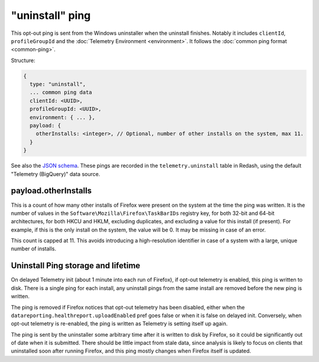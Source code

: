 
"uninstall" ping
================

This opt-out ping is sent from the Windows uninstaller when the uninstall finishes. Notably it includes ``clientId``, ``profileGroupId`` and the :doc:`Telemetry Environment <environment>`. It follows the :doc:`common ping format <common-ping>`.

Structure:

.. code-block:: js

    {
      type: "uninstall",
      ... common ping data
      clientId: <UUID>,
      profileGroupId: <UUID>,
      environment: { ... },
      payload: {
        otherInstalls: <integer>, // Optional, number of other installs on the system, max 11.
      }
    }

See also the `JSON schema <https://github.com/mozilla-services/mozilla-pipeline-schemas/blob/master/templates/telemetry/uninstall/uninstall.4.schema.json>`_. These pings are recorded in the ``telemetry.uninstall`` table in Redash, using the default "Telemetry (BigQuery)" data source.

payload.otherInstalls
---------------------
This is a count of how many other installs of Firefox were present on the system at the time the ping was written. It is the number of values in the ``Software\Mozilla\Firefox\TaskBarIDs`` registry key, for both 32-bit and 64-bit architectures, for both HKCU and HKLM, excluding duplicates, and excluding a value for this install (if present). For example, if this is the only install on the system, the value will be 0. It may be missing in case of an error.

This count is capped at 11. This avoids introducing a high-resolution identifier in case of a system with a large, unique number of installs.

Uninstall Ping storage and lifetime
-----------------------------------

On delayed Telemetry init (about 1 minute into each run of Firefox), if opt-out telemetry is enabled, this ping is written to disk. There is a single ping for each install, any uninstall pings from the same install are removed before the new ping is written.

The ping is removed if Firefox notices that opt-out telemetry has been disabled, either when the ``datareporting.healthreport.uploadEnabled`` pref goes false or when it is false on delayed init. Conversely, when opt-out telemetry is re-enabled, the ping is written as Telemetry is setting itself up again.

The ping is sent by the uninstaller some arbitrary time after it is written to disk by Firefox, so it could be significantly out of date when it is submitted. There should be little impact from stale data, since analysis is likely to focus on clients that uninstalled soon after running Firefox, and this ping mostly changes when Firefox itself is updated.
